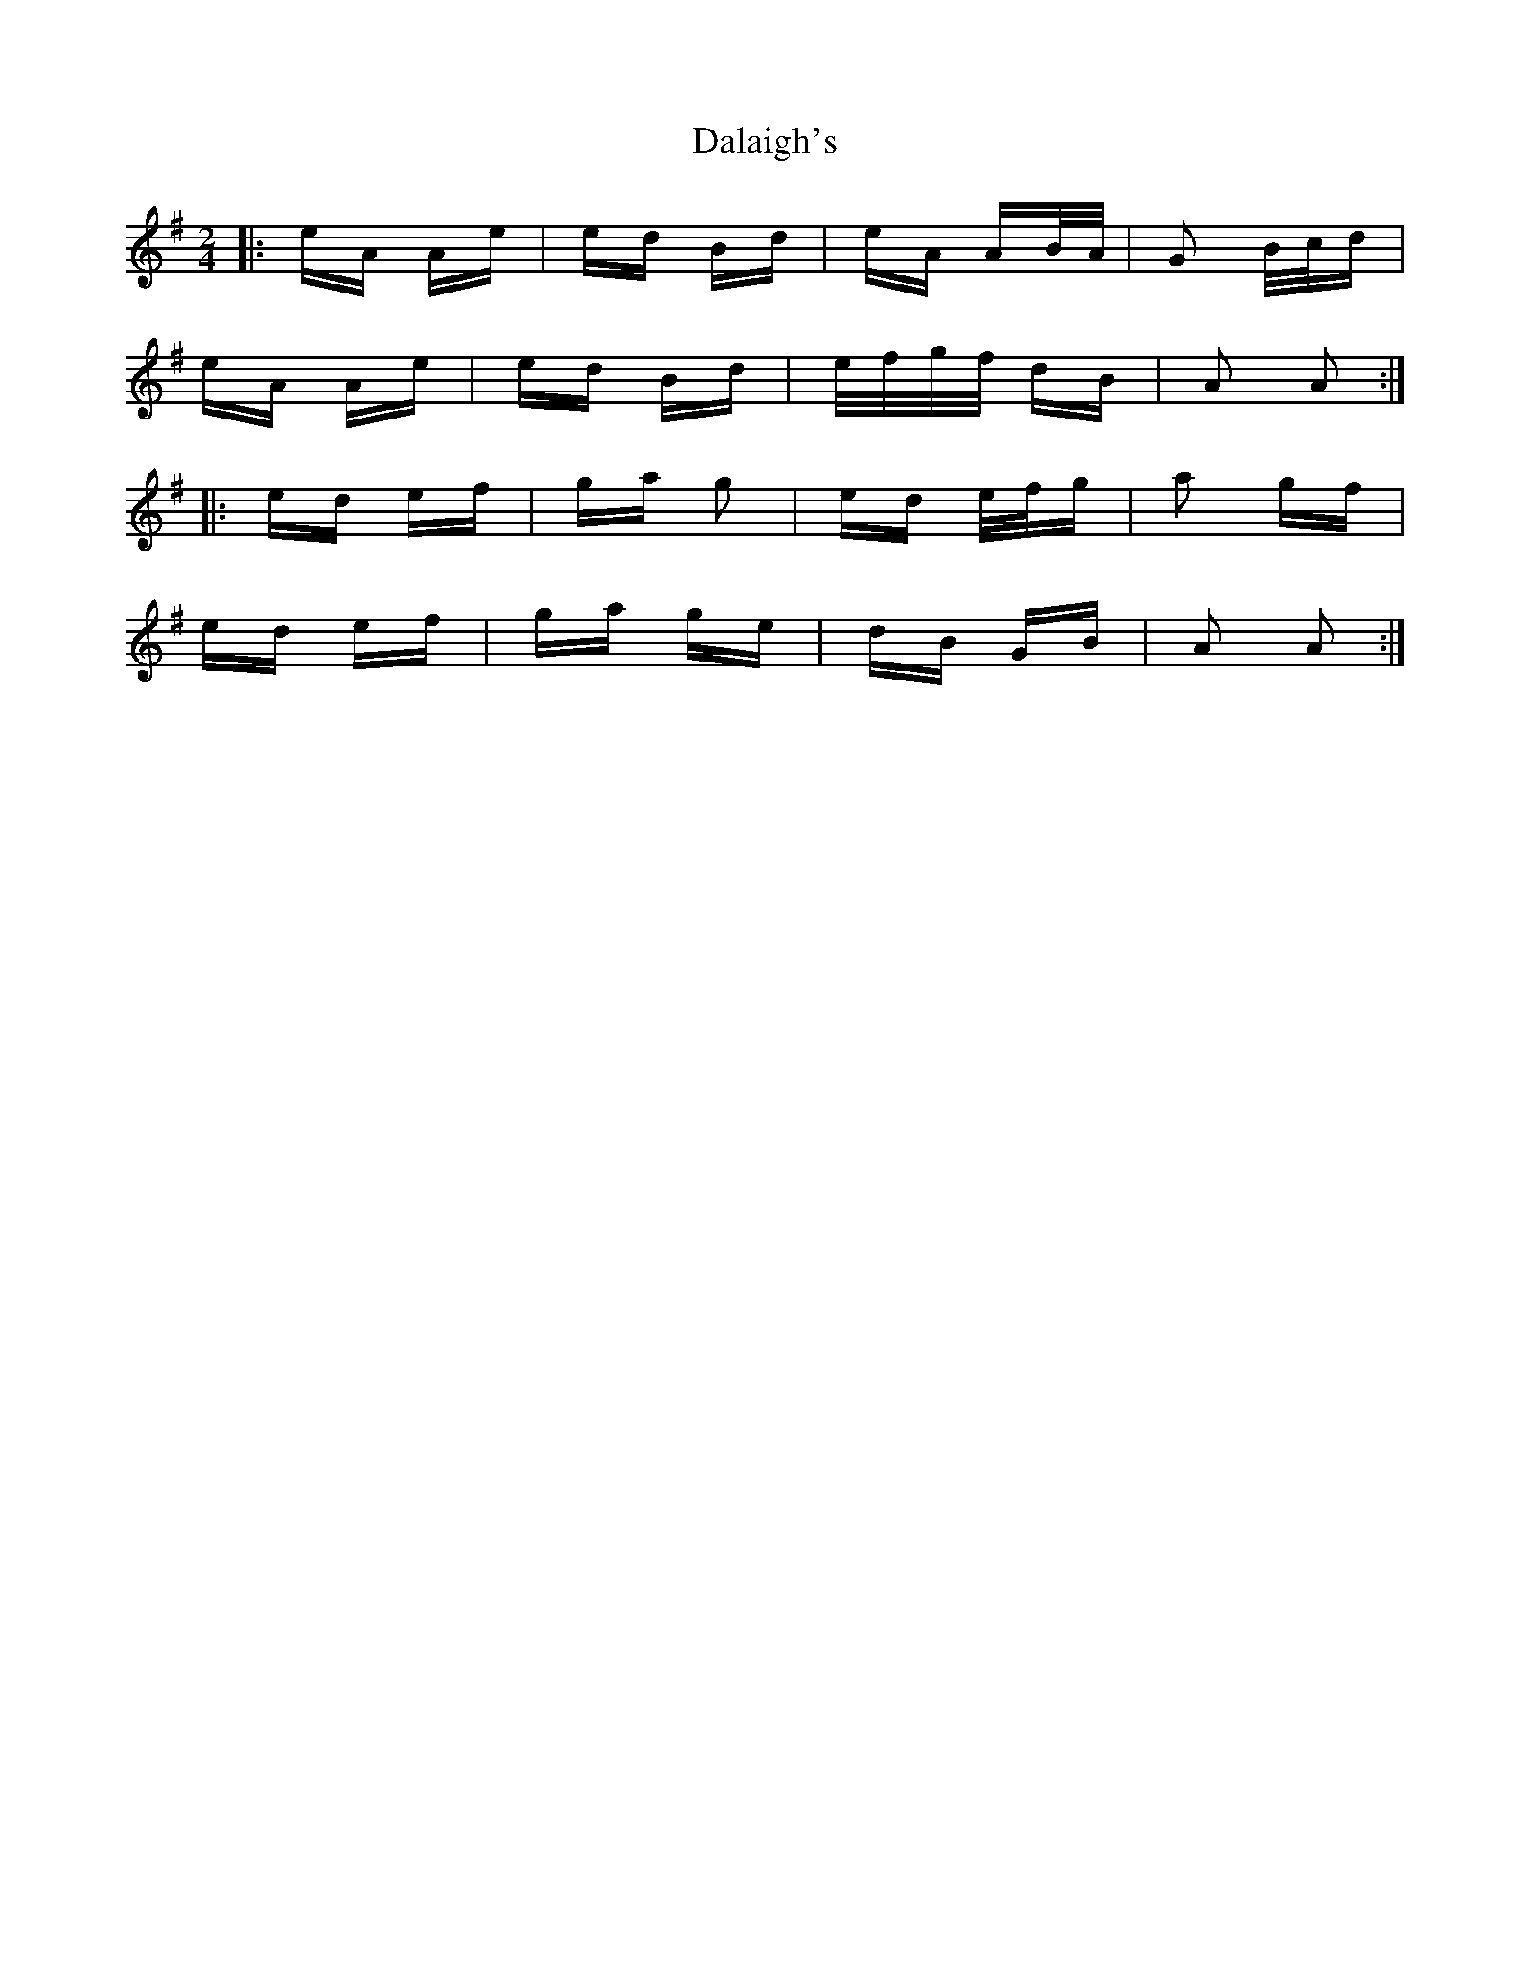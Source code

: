 X: 9173
T: Dalaigh's
R: polka
M: 2/4
K: Adorian
|:eA Ae|ed Bd|eA AB/A/|G2 B/c/d|
eA Ae|ed Bd|e/f/g/f/ dB|A2 A2:|
|:ed ef|ga g2|ed e/f/g|a2 gf|
ed ef|ga ge|dB GB|A2 A2:|

